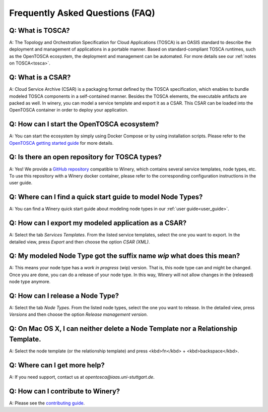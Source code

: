 .. Copyright (c) 2020 Contributors to the Eclipse Foundation

.. See the NOTICE file(s) distributed with this work for additional
.. information regarding copyright ownership.

.. This program and the accompanying materials are made available under the
.. terms of the Eclipse Public License 2.0 which is available at
.. http://www.eclipse.org/legal/epl-2.0, or the Apache Software License 2.0
.. which is available at https://www.apache.org/licenses/LICENSE-2.0.

.. SPDX-License-Identifier: EPL-2.0 OR Apache-2.0


Frequently Asked Questions (FAQ)
################################

Q: What is TOSCA?
*****************

A: The Topology and Orchestration Specification for Cloud Applications (TOSCA) is an OASIS standard to describe the deployment and management of applications in a portable manner. 
Based on standard-compliant TOSCA runtimes, such as the OpenTOSCA ecosystem, the deployment and management can be automated. 
For more details see our :ref:`notes on TOSCA<tosca>`.

Q: What is a CSAR?
******************

A: Cloud Service Archive (CSAR) is a packaging format defined by the TOSCA specification, which enables to bundle modeled TOSCA components in a self-contained manner. 
Besides the TOSCA elements, the executable artifacts are packed as well.
In winery, you can model a service template and export it as a CSAR. 
This CSAR can be loaded into the OpenTOSCA container in order to deploy your application. 

Q: How can I start the OpenTOSCA ecosystem?
*******************************************

A: You can start the ecosystem by simply using Docker Compose or by using installation scripts. 
Please refer to the `OpenTOSCA getting started guide <https://www.opentosca.org/sites/use_opentosca.html>`_ for more details.

Q: Is there an open repository for TOSCA types?
***********************************************

A: Yes! We provide a `GitHub repository <https://github.com/OpenTOSCA/tosca-definitions-public>`_ compatible to Winery, which contains several service templates, node types, etc. 
To use this repository with a Winery docker container, please refer to the corresponding configuration instructions in the user guide.

Q: Where can I find a quick start guide to model Node Types?
************************************************************

A: You can find a Winery quick start guide about modeling node types in our :ref:`user guide<user_guide>`.

Q: How can I export my modeled application as a CSAR?
*****************************************************

A: Select the tab *Services Templates*.
From the listed service templates, select the one you want to export. 
In the detailed view, press *Export* and then choose the option *CSAR (XML)*.

Q: My modeled Node Type got the suffix name `wip` what does this mean?
**********************************************************************

A: This means your node type has a *work in progress* (wip) version.
That is, this node type can and might be changed. 
Once you are done, you can do a release of your node type.
In this way, Winery will not allow changes in the (released) node type anymore.

Q: How can I release a Node Type?
*********************************

A: Select the tab *Node Types*.
From the listed node types, select the one you want to release. 
In the detailed view, press *Versions* and then choose the option *Release management version*.

Q: On Mac OS X, I can neither delete a Node Template nor a Relationship Template.
*********************************************************************************

A: Select the node template (or the relationship template) and press <kbd>fn</kbd> + <kbd>backspace</kbd>.

Q: Where can I get more help?
*****************************

A: If you need support, contact us at *opentosca@iaas.uni-stuttgart.de*.

Q: How can I contribute to Winery?
**********************************

A: Please see the `contributing guide <https://github.com/eclipse/winery/blob/master/CONTRIBUTING.md>`_.

